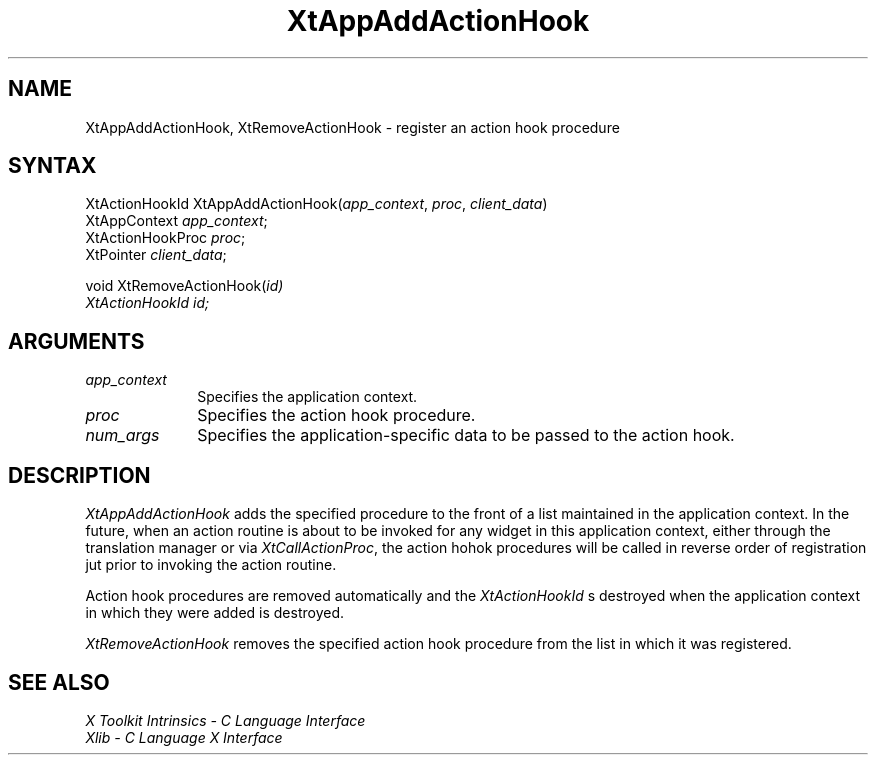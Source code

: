 .ds tk X Toolkit
.ds xT X Toolkit Intrinsics \- C Language Interface
.ds xI Intrinsics
.ds xW X Toolkit Athena Widgets \- C Language Interface
.ds xL Xlib \- C Language X Interface
.ds xC Inter-Client Communication Conventions Manual
.ds Rn 3
.ds Vn 2.2
.hw XtMake-Geometry-Request XtQuery-Geometry wid-get
.na
.de Ds
.nf
.\\$1D \\$2 \\$1
.ft 1
.ps \\n(PS
.\".if \\n(VS>=40 .vs \\n(VSu
.\".if \\n(VS<=39 .vs \\n(VSp
..
.de De
.ce 0
.if \\n(BD .DF
.nr BD 0
.in \\n(OIu
.if \\n(TM .ls 2
.sp \\n(DDu
.fi
..
.de FD
.LP
.KS
.TA .5i 3i
.ta .5i 3i
.nf
..
.de FN
.fi
.KE
.LP
..
.de IN		\" send an index entry to the stderr
..
.de C{
.KS
.nf
.D
.\"
.\"	choose appropriate monospace font
.\"	the imagen conditional, 480,
.\"	may be changed to L if LB is too
.\"	heavy for your eyes...
.\"
.ie "\\*(.T"480" .ft L
.el .ie "\\*(.T"300" .ft L
.el .ie "\\*(.T"202" .ft PO
.el .ie "\\*(.T"aps" .ft CW
.el .ft R
.ps \\n(PS
.ie \\n(VS>40 .vs \\n(VSu
.el .vs \\n(VSp
..
.de C}
.DE
.R
..
.de Pn
.ie t \\$1\fB\^\\$2\^\fR\\$3
.el \\$1\fI\^\\$2\^\fP\\$3
..
.de ZN
.ie t \fB\^\\$1\^\fR\\$2
.el \fI\^\\$1\^\fP\\$2
..
.de NT
.ne 7
.ds NO Note
.if \\n(.$>$1 .if !'\\$2'C' .ds NO \\$2
.if \\n(.$ .if !'\\$1'C' .ds NO \\$1
.ie n .sp
.el .sp 10p
.TB
.ce
\\*(NO
.ie n .sp
.el .sp 5p
.if '\\$1'C' .ce 99
.if '\\$2'C' .ce 99
.in +5n
.ll -5n
.R
..
.		\" Note End -- doug kraft 3/85
.de NE
.ce 0
.in -5n
.ll +5n
.ie n .sp
.el .sp 10p
..
.ny0
.TH XtAppAddActionHook 3Xt "Release 6" "X Version 11" "XT FUNCTIONS"
.SH NAME
XtAppAddActionHook, XtRemoveActionHook \- register an action hook procedure
.SH SYNTAX
XtActionHookId XtAppAddActionHook(\fIapp_context\fP, \fIproc\fP, \
\fIclient_data\fP)
.br
      XtAppContext \fIapp_context\fP;
.br
      XtActionHookProc \fIproc\fP;
.br
      XtPointer \fIclient_data\fP;
.LP
void XtRemoveActionHook(\fIid\FP)
.br
      XtActionHookId \fIid\fP;
.SH ARGUMENTS
.IP \fIapp_context\fP 1i
Specifies the application context.
.IP \fIproc\fP 1i
Specifies the action hook procedure.
.IP \fInum_args\fP 1i
Specifies the application-specific data to be passed to the action hook.
.SH DESCRIPTION
.ZN XtAppAddActionHook
adds the specified procedure to the front of a list maintained in the
application context. In the future, when an action routine is about to
be invoked for any widget in this application context, either through
the translation manager or via
.ZN XtCallActionProc ,
the action hohok procedures will be called in reverse order of registration
jut prior to invoking the action routine.
.LP
Action hook procedures are removed automatically and the
.ZN XtActionHookId
s destroyed when the application context in which they were added is
destroyed.
.LP
.ZN XtRemoveActionHook
removes the specified action hook procedure from the list in which it
was registered.
.SH "SEE ALSO"
.br
\fI\*(xT\fP
.br
\fI\*(xL\fP
